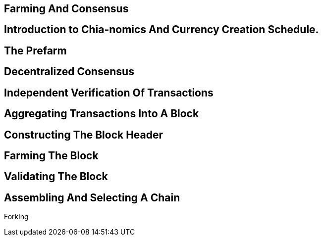 == Farming And Consensus

== Introduction to Chia-nomics And Currency Creation Schedule.

== The Prefarm

== Decentralized Consensus

== Independent Verification Of Transactions

== Aggregating Transactions Into A Block

== Constructing The Block Header

== Farming The Block

== Validating The Block

== Assembling And Selecting A Chain
Forking

